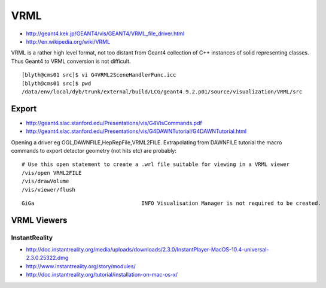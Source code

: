 VRML
=====

* http://geant4.kek.jp/GEANT4/vis/GEANT4/VRML_file_driver.html
* http://en.wikipedia.org/wiki/VRML

VRML is a rather high level format, not too distant from Geant4 collection 
of C++ instances of solid representing classes. Thus Geant4 to VRML conversion is not difficult.

::

    [blyth@cms01 src]$ vi G4VRML2SceneHandlerFunc.icc
    [blyth@cms01 src]$ pwd
    /data/env/local/dyb/trunk/external/build/LCG/geant4.9.2.p01/source/visualization/VRML/src




Export
-------

* http://geant4.slac.stanford.edu/Presentations/vis/G4VisCommands.pdf
* http://geant4.slac.stanford.edu/Presentations/vis/G4DAWNTutorial/G4DAWNTutorial.html

Opening a driver eg OGL,DAWNFILE,HepRepFile,VRML2FILE.
Extrapolating from DAWNFILE tutorial the macro commands to export detector geometry
(not hits etc) are probably::

    # Use this open statement to create a .wrl file suitable for viewing in a VRML viewer
    /vis/open VRML2FILE 
    /vis/drawVolume
    /vis/viewer/flush  


::

    GiGa                                  INFO Visualisation Manager is not required to be created.




VRML Viewers
-------------

InstantReality
~~~~~~~~~~~~~~~

* http://doc.instantreality.org/media/uploads/downloads/2.3.0/InstantPlayer-MacOS-10.4-universal-2.3.0.25322.dmg
* http://www.instantreality.org/story/modules/
* http://doc.instantreality.org/tutorial/installation-on-mac-os-x/




